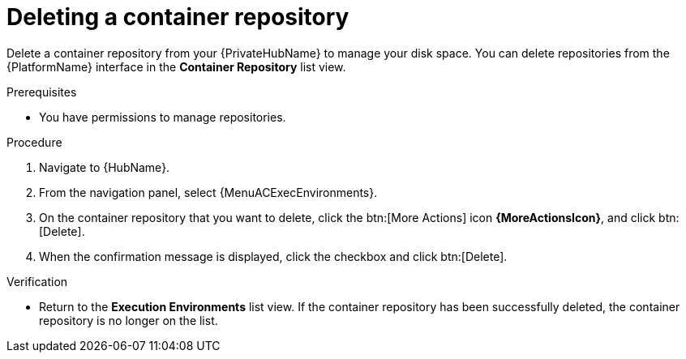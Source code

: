 ifdef::context[:parent-context: {context}]

[id="delete-container"]
= Deleting a container repository

:context: delete-container

[role="_abstract"]
Delete a container repository from your {PrivateHubName} to manage your disk space.
You can delete repositories from the {PlatformName} interface in the *Container Repository* list view.

.Prerequisites
* You have permissions to manage repositories.

.Procedure
. Navigate to {HubName}.
. From the navigation panel, select {MenuACExecEnvironments}.
. On the container repository that you want to delete, click the btn:[More Actions] icon *{MoreActionsIcon}*, and click btn:[Delete].
. When the confirmation message is displayed, click the checkbox and click btn:[Delete].

.Verification
* Return to the *Execution Environments* list view.
If the container repository has been successfully deleted, the container repository is no longer on the list.


ifdef::parent-context[:context: {parent-context}]
ifndef::parent-context[:!context:]
